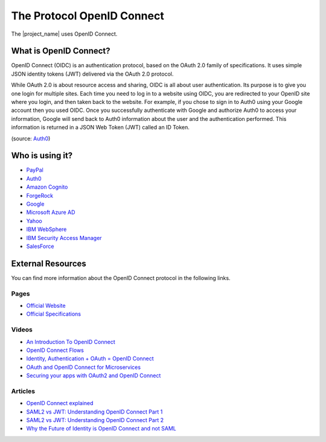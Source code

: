 The Protocol OpenID Connect
################################################################################

The |project_name| uses OpenID Connect.

What is OpenID Connect?
********************************************************************************
OpenID Connect (OIDC) is an authentication protocol, based on the OAuth 2.0 family of specifications.
It uses simple JSON identity tokens (JWT) delivered via the OAuth 2.0 protocol.

While OAuth 2.0 is about resource access and sharing, OIDC is all about user authentication.
Its purpose is to give you one login for multiple sites.
Each time you need to log in to a website using OIDC, you are redirected to your OpenID site where you login, and then taken back to the website. For example, if you chose to sign in to Auth0 using your Google account then you used OIDC. Once you successfully authenticate with Google and authorize Auth0 to access your information, Google will send back to Auth0 information about the user and the authentication performed.
This information is returned in a JSON Web Token (JWT) called an ID Token.

(source: `Auth0 <https://auth0.com/docs/protocols/oidc>`_)


Who is using it?
********************************************************************************
* `PayPal <https://developer.paypal.com/docs/api/identity/#openidconnect>`_
* `Auth0 <https://auth0.com/blog/we-are-now-open-id-certified/>`_
* `Amazon Cognito <http://docs.aws.amazon.com/cognito/latest/developerguide/open-id.html>`_
* `ForgeRock <https://www.forgerock.com/blog/openam-now-openid-certified/>`_
* `Google <https://developers.google.com/identity/protocols/OpenIDConnect>`_
* `Microsoft Azure AD <https://docs.microsoft.com/en-us/azure/active-directory/develop/active-directory-protocols-openid-connect-code>`_
* `Yahoo <https://developer.yahoo.com/oauth2/guide/openid_connect/>`_
* `IBM WebSphere <https://www.ibm.com/support/knowledgecenter/en/SSAW57_8.5.5/com.ibm.websphere.nd.doc/ae/csec_oiddesc2.html>`_
* `IBM Security Access Manager <https://www.ibm.com/support/knowledgecenter/en/SSPREK_9.0.0/com.ibm.isam.doc/config/concept/con_oidc_endpoints.html>`_
* `SalesForce <https://developer.salesforce.com/page/Inside_OpenID_Connect_on_Force.com>`_

External Resources
********************************************************************************
You can find more information about the OpenID Connect protocol in the following links.

Pages
================================================================================
* `Official Website <http://openid.net/connect/>`_
* `Official Specifications <http://openid.net/developers/specs/>`_

Videos
================================================================================
* `An Introduction To OpenID Connect <https://www.youtube.com/watch?v=6DxRTJN1Ffo>`_
* `OpenID Connect Flows <https://www.youtube.com/watch?v=WVCzv50BslE>`_
* `Identity, Authentication + OAuth = OpenID Connect <https://www.youtube.com/watch?v=Kb56GzQ2pSk>`_
* `OAuth and OpenID Connect for Microservices <https://www.youtube.com/watch?v=BdKmZ7mPNns>`_
* `Securing your apps with OAuth2 and OpenID Connect <https://www.youtube.com/watch?v=lwaudf2h8FY>`_

Articles
================================================================================
* `OpenID Connect explained <https://connect2id.com/learn/openid-connect>`_
* `SAML2 vs JWT: Understanding OpenID Connect Part 1 <https://medium.com/@robert.broeckelmann/saml2-vs-jwt-understanding-openid-connect-part-1-fffe0d50f953>`_
* `SAML2 vs JWT: Understanding OpenID Connect Part 2 <https://medium.com/@robert.broeckelmann/saml2-vs-jwt-understanding-openid-connect-part-2-f361ca867baa>`_
* `Why the Future of Identity is OpenID Connect and not SAML <https://apicrazy.com/2014/08/18/why-the-future-of-identity-is-openid-connect-and-not-saml/>`_
